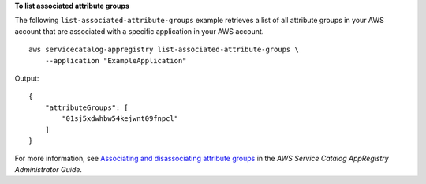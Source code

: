 **To list associated attribute groups**

The following ``list-associated-attribute-groups`` example retrieves a list of all attribute groups in your AWS account that are associated with a specific application in your AWS account. ::

    aws servicecatalog-appregistry list-associated-attribute-groups \
        --application "ExampleApplication"

Output::

    {
        "attributeGroups": [
            "01sj5xdwhbw54kejwnt09fnpcl"
        ]
    }

For more information, see `Associating and disassociating attribute groups <https://https://docs.aws.amazon.com/servicecatalog/latest/arguide/associate-attr-groups.html>`__ in the *AWS Service Catalog AppRegistry Administrator Guide*.
